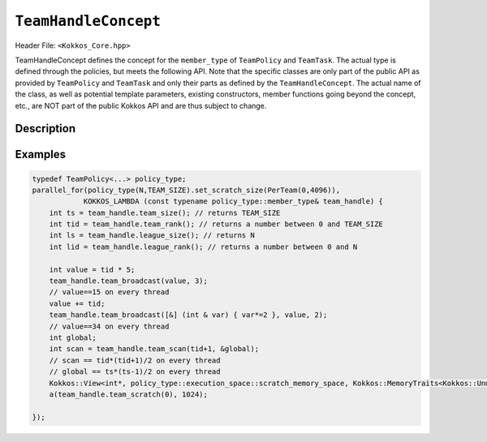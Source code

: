 ``TeamHandleConcept``
=====================

.. role:: cpp(code)
    :language: cpp

Header File: ``<Kokkos_Core.hpp>``

TeamHandleConcept defines the concept for the ``member_type`` of ``TeamPolicy`` and ``TeamTask``.
The actual type is defined through the policies, but meets the following API.
Note that the specific classes are only part of the public API as provided by ``TeamPolicy`` and
``TeamTask`` and only their parts as defined by the ``TeamHandleConcept``.
The actual name of the class, as well as potential template parameters, existing
constructors, member functions going beyond the concept, etc., are NOT part of the public Kokkos API
and are thus subject to change.


Description
-----------

.. cpp:class:: TeamHandleConcept


   .. rubric:: Public nested aliases

   .. cpp:type:: execution_space

      Specifies the `execution space <https://kokkos.github.io/kokkos-core-wiki/API/core/execution_spaces.html>`_ associated to the team

   .. cpp:type:: scratch_memory_space

      The scratch memory space associated to this team's execution space

   .. rubric:: Constructors

   .. cpp:function:: TeamHandleConcept() = default

      Default constructor.

   .. cpp:function:: TeamHandleConcept( TeamHandleConcept && ) = default

      Move constructor.

   .. cpp:function:: TeamHandleConcept( TeamHandleConcept const & ) = default

      Copy constructor.

   .. cpp:function:: ~TeamHandleConcept() = default

      Destructor.

   .. rubric:: Assignment

   .. cpp:function:: TeamHandleConcept & operator = ( TeamHandleConcept && ) = default

      Move assignment.

   .. cpp:function:: TeamHandleConcept & operator = ( TeamHandleConcept const & ) = default

      Assignment operators. Returns: ``*this``.

   .. rubric:: Index Queries

   .. cpp:function:: KOKKOS_INLINE_FUNCTION int team_rank() const noexcept ;

      Returns: the index ``i`` of the calling thread within the team with ``0 <= i < team_size()``

   .. cpp:function:: KOKKOS_INLINE_FUNCTION int team_size() const noexcept ;

      Returns: the number of threads associated with the team.

   .. cpp:function:: KOKKOS_INLINE_FUNCTION int league_rank() const noexcept ;

      Returns: the index ``i`` of the calling team within the league with ``0 <= i < league_size()``

   .. cpp:function:: KOKKOS_INLINE_FUNCTION int league_size() const noexcept ;

      Returns: the number of teams/workitems launched in the kernel.


   .. rubric:: Scratch Space Control

   .. cpp:function:: KOKKOS_INLINE_FUNCTION const scratch_memory_space & team_shmem() const ;

      Equivalent to calling ``team_scratch(0)``.

   .. cpp:function:: KOKKOS_INLINE_FUNCTION const scratch_memory_space & team_scratch(int level) const ;

      This function returns a scratch memory handle shared by all threads in a team, which allows access to scratch memory.
      This handle can be given as the first argument to a ``Kokkos::View`` to make it use scratch memory.

      - ``level``: The level of requested scratch memory is either ``0`` or ``1``.

      - Returns: a scratch memory handle to the team shared scratch memory specified by level.

   .. cpp:function:: KOKKOS_INLINE_FUNCTION const scratch_memory_space & thread_scratch(int level) const ;

      This function returns a scratch memory handle specific to the calling thread,
      which allows access to its private scratch memory. This handle can be given as the
      first argument to a ``Kokkos::View`` to make it use scratch memory.

      - ``level``: The level of requested scratch memory is either ``0`` or ``1``.

      - Returns: a scratch memory handle to the thread scratch memory specified by level.


   .. rubric:: Team Collective Operations

   The following functions must be called collectively by all members of a team.
   These calls must be lexically the same call, i.e. it is not legal to have some members of a team call
   a collective in one branch and the others in another branch of the code (see example).

   .. cpp:function:: KOKKOS_INLINE_FUNCTION void team_barrier() const noexcept ;

      All members of the team wait at the barrier, until the whole team arrived. This also issues a memory fence.

   .. cpp:function:: template<typename T> KOKKOS_INLINE_FUNCTION void team_broadcast( T & value , const int source_team_rank ) const noexcept;

      After this call ``var`` contains for every member of the team the value of ``var`` from the thread for which ``team_rank() == source_team_rank``.

      - ``var``: a variable of type ``T`` which gets overwritten by the value of ``var`` from the source rank.

      - ``source_team_rank``: identifies the broadcasting member of the team.

   .. cpp:function:: template<class Closure, typename T> KOKKOS_INLINE_FUNCTION void team_broadcast( Closure const & f , T & value , const int source_team_rank) const noexcept;

      After this call ``var`` contains for every member of the team the value of ``var`` from the thread for which ``team_rank() == source_team_rank`` after applying ``f``.

      - ``f``: a function object with an ``void operator() ( T & )`` which is applied to ``var`` before broadcasting it.

      - ``var``: a variable of type ``T`` which gets overwritten by the value of ``f(var)`` from the source rank.

      - ``source_team_rank``: identifies the broadcasting member of the team.

   .. cpp:function:: template< typename ReducerType> KOKKOS_INLINE_FUNCTION void team_reduce( ReducerType const & reducer ) const noexcept;

      Performs a reduction across all members of the team as specified by ``reducer``. ``ReducerType`` must meet the concept of ``Kokkos::Reducer``.

   .. cpp:function:: template< typename T > KOKKOS_INLINE_FUNCTION T team_scan( T const & value , T * const global = 0 ) const noexcept;

      Performs an exclusive scan over the ``var`` provided by the team members. Let ``t = team_rank()`` and ``VALUES[t]`` the value of ``var`` from thread ``t``.

      - Returns: ``VALUES[0]`` + ``VALUES[1]`` + ``...`` + ``VALUES[t-1]`` or zero for ``t==0``.

      - ``global`` if provided will be set to ``VALUES[0]`` + ``VALUES[1]`` + ``...`` + ``VALUES[team_size()-1]``,
	must be the same pointer for every team member.

Examples
--------

.. code-block:: cpp

    typedef TeamPolicy<...> policy_type;
    parallel_for(policy_type(N,TEAM_SIZE).set_scratch_size(PerTeam(0,4096)),
                KOKKOS_LAMBDA (const typename policy_type::member_type& team_handle) {
        int ts = team_handle.team_size(); // returns TEAM_SIZE
        int tid = team_handle.team_rank(); // returns a number between 0 and TEAM_SIZE
        int ls = team_handle.league_size(); // returns N
        int lid = team_handle.league_rank(); // returns a number between 0 and N

        int value = tid * 5;
        team_handle.team_broadcast(value, 3);
        // value==15 on every thread
        value += tid;
        team_handle.team_broadcast([&] (int & var) { var*=2 }, value, 2);
        // value==34 on every thread
        int global;
        int scan = team_handle.team_scan(tid+1, &global);
        // scan == tid*(tid+1)/2 on every thread
        // global == ts*(ts-1)/2 on every thread
        Kokkos::View<int*, policy_type::execution_space::scratch_memory_space, Kokkos::MemoryTraits<Kokkos::Unmanaged>>
        a(team_handle.team_scratch(0), 1024);

    });
